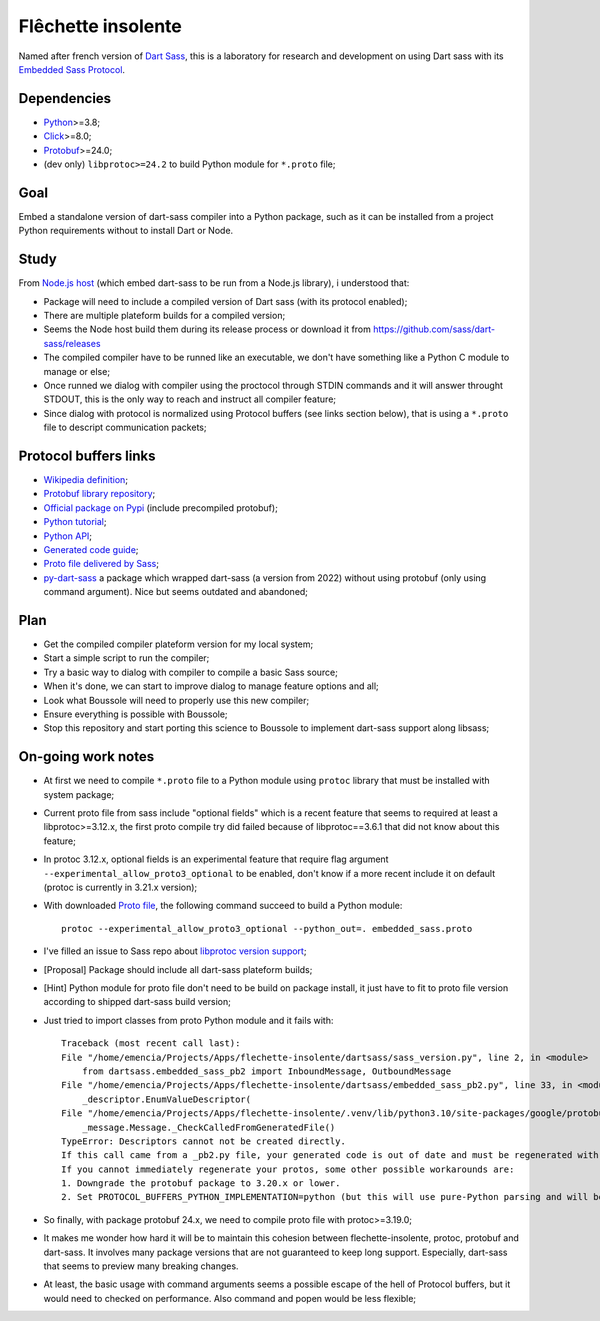 .. _Python: https://www.python.org/
.. _Click: https://click.palletsprojects.com
.. _Embedded Sass Protocol: https://github.com/sass/sass/blob/main/spec/embedded-protocol.md
.. _Dart Sass: https://github.com/sass/dart-sass
.. _Protobuf: https://pypi.org/project/protobuf/

===================
Flêchette insolente
===================

Named after french version of `Dart Sass`_, this is a laboratory for research and
development on using Dart sass with its `Embedded Sass Protocol`_.


Dependencies
************

* `Python`_>=3.8;
* `Click`_>=8.0;
* `Protobuf`_>=24.0;
* (dev only) ``libprotoc>=24.2`` to build Python module for ``*.proto`` file;

Goal
****

Embed a standalone version of dart-sass compiler into a Python package, such as it can
be installed from a project Python requirements without to install Dart or Node.


Study
*****

From `Node.js host <https://github.com/sass/embedded-host-node>`_ (which embed
dart-sass to be run from a Node.js library), i understood that:

* Package will need to include a compiled version of Dart sass (with its protocol
  enabled);
* There are multiple plateform builds for a compiled version;
* Seems the Node host build them during its release process or download it from
  https://github.com/sass/dart-sass/releases
* The compiled compiler have to be runned like an executable, we don't have something
  like a Python C module to manage or else;
* Once runned we dialog with compiler using the proctocol through STDIN commands and it
  will answer throught STDOUT, this is the only way to reach and instruct all compiler
  feature;
* Since dialog with protocol is normalized using
  Protocol buffers (see links section below), that is using a ``*.proto`` file to
  descript communication packets;


Protocol buffers links
**********************

* `Wikipedia definition <https://fr.wikipedia.org/wiki/Protocol_Buffers>`_;
* `Protobuf library repository <https://github.com/protocolbuffers/protobuf>`_;
* `Official package on Pypi <https://pypi.org/project/protobuf/>`_ (include precompiled
  protobuf);
* `Python tutorial <https://protobuf.dev/getting-started/pythontutorial/>`_;
* `Python API <https://googleapis.dev/python/protobuf/latest/>`_;
* `Generated code guide <https://protobuf.dev/reference/python/python-generated/>`_;
* `Proto file delivered by Sass <https://github.com/sass/sass/blob/main/spec/embedded_sass.proto>`_;
* `py-dart-sass <https://github.com/dumdoo/py-dart-sass>`_ a package which wrapped
  dart-sass (a version from 2022) without using protobuf (only using command argument).
  Nice but seems outdated and abandoned;

Plan
****

* Get the compiled compiler plateform version for my local system;
* Start a simple script to run the compiler;
* Try a basic way to dialog with compiler to compile a basic Sass source;
* When it's done, we can start to improve dialog to manage feature options and all;
* Look what Boussole will need to properly use this new compiler;
* Ensure everything is possible with Boussole;
* Stop this repository and start porting this science to Boussole to implement
  dart-sass support along libsass;


On-going work notes
*******************

* At first we need to compile ``*.proto`` file to a Python module using ``protoc``
  library that must be installed with system package;
* Current proto file from sass include "optional fields" which is a recent feature that
  seems to required at least a libprotoc>=3.12.x, the first proto compile try did failed
  because of libprotoc==3.6.1 that did not know about this feature;
* In protoc 3.12.x, optional fields is an experimental feature that require flag
  argument ``--experimental_allow_proto3_optional`` to be enabled, don't know if a more
  recent include it on default (protoc is currently in 3.21.x version);
* With downloaded `Proto file <https://github.com/sass/sass/blob/main/spec/embedded_sass.proto>`_,
  the following command succeed to build a Python module: ::

    protoc --experimental_allow_proto3_optional --python_out=. embedded_sass.proto

* I've filled an issue to Sass repo about
  `libprotoc version support <https://github.com/sass/sass/issues/3685>`_;
* [Proposal] Package should include all dart-sass plateform builds;
* [Hint] Python module for proto file don't need to be build on package install, it just
  have to fit to proto file version according to shipped dart-sass build version;
* Just tried to import classes from proto Python module and it fails with: ::

    Traceback (most recent call last):
    File "/home/emencia/Projects/Apps/flechette-insolente/dartsass/sass_version.py", line 2, in <module>
        from dartsass.embedded_sass_pb2 import InboundMessage, OutboundMessage
    File "/home/emencia/Projects/Apps/flechette-insolente/dartsass/embedded_sass_pb2.py", line 33, in <module>
        _descriptor.EnumValueDescriptor(
    File "/home/emencia/Projects/Apps/flechette-insolente/.venv/lib/python3.10/site-packages/google/protobuf/descriptor.py", line 796, in __new__
        _message.Message._CheckCalledFromGeneratedFile()
    TypeError: Descriptors cannot not be created directly.
    If this call came from a _pb2.py file, your generated code is out of date and must be regenerated with protoc >= 3.19.0.
    If you cannot immediately regenerate your protos, some other possible workarounds are:
    1. Downgrade the protobuf package to 3.20.x or lower.
    2. Set PROTOCOL_BUFFERS_PYTHON_IMPLEMENTATION=python (but this will use pure-Python parsing and will be much slower).

* So finally, with package protobuf 24.x, we need to compile proto file with
  protoc>=3.19.0;
* It makes me wonder how hard it will be to maintain this cohesion between
  flechette-insolente, protoc, protobuf and dart-sass. It involves many package
  versions that are not guaranteed to keep long support. Especially, dart-sass that
  seems to preview many breaking changes.
* At least, the basic usage with command arguments seems a possible escape of the hell
  of Protocol buffers, but it would need to checked on performance. Also command and
  popen would be less flexible;
